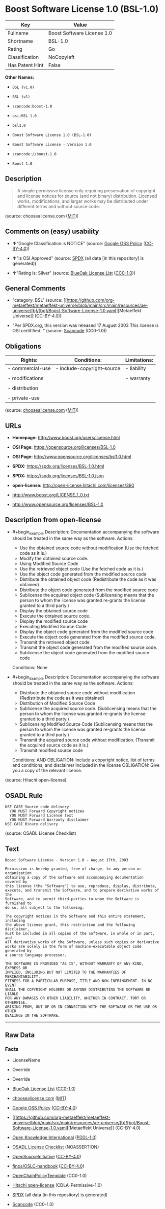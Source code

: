 * Boost Software License 1.0 (BSL-1.0)
| Key             | Value                      |
|-----------------+----------------------------|
| Fullname        | Boost Software License 1.0 |
| Shortname       | BSL-1.0                    |
| Rating          | Go                         |
| Classification  | NoCopyleft                 |
| Has Patent Hint | False                      |

*Other Names:*

- =BSL (v1.0)=

- =BSL (v1)=

- =scancode:boost-1.0=

- =osi:BSL-1.0=

- =bsl1.0=

- =Boost Software License 1.0 (BSL-1.0)=

- =Boost Software License - Version 1.0=

- =scancode://boost-1.0=

- =Boost 1.0=

** Description

#+begin_quote
  A simple permissive license only requiring preservation of copyright
  and license notices for source (and not binary) distribution. Licensed
  works, modifications, and larger works may be distributed under
  different terms and without source code.
#+end_quote

(source: choosealicense.com
([[https://github.com/github/choosealicense.com/blob/gh-pages/LICENSE.md][MIT]]))

** Comments on (easy) usability

- *↑*"Google Classification is NOTICE" (source:
  [[https://opensource.google.com/docs/thirdparty/licenses/][Google OSS
  Policy]]
  ([[https://creativecommons.org/licenses/by/4.0/legalcode][CC-BY-4.0]]))

- *↑*"Is OSI Approved" (source:
  [[https://spdx.org/licenses/BSL-1.0.html][SPDX]] (all data [in this
  repository] is generated))

- *↑*"Rating is: Silver" (source:
  [[https://blueoakcouncil.org/list][BlueOak License List]]
  ([[https://raw.githubusercontent.com/blueoakcouncil/blue-oak-list-npm-package/master/LICENSE][CC0-1.0]]))

** General Comments

- "category: BSL" (source:
  [[https://github.com/org-metaeffekt/metaeffekt-universe/blob/main/src/main/resources/ae-universe/[b]/[bo]/Boost-Software-License-1.0.yaml][Metaeffekt
  Universe]] (CC-BY-4.0))

- "Per SPDX.org, this version was released 17 August 2003 This license
  is OSI certifified. " (source:
  [[https://github.com/nexB/scancode-toolkit/blob/develop/src/licensedcode/data/licenses/boost-1.0.yml][Scancode]]
  (CC0-1.0))

** Obligations
| Rights:          | Conditions:                 | Limitations: |
|------------------+-----------------------------+--------------|
| - commercial-use | - include-copyright--source | - liability  |
|                  |                             |              |
| - modifications  |                             | - warranty   |
|                  |                             |              |
| - distribution   |                             |              |
|                  |                             |              |
| - private-use    |                             |              |

(source:
[[https://github.com/github/choosealicense.com/blob/gh-pages/_licenses/bsl-1.0.txt][choosealicense.com]]
([[https://github.com/github/choosealicense.com/blob/gh-pages/LICENSE.md][MIT]]))

** URLs

- *Homepage:* http://www.boost.org/users/license.html

- *OSI Page:* https://opensource.org/licenses/BSL-1.0

- *OSI Page:* http://www.opensource.org/licenses/bsl1.0.html

- *SPDX:* https://spdx.org/licenses/BSL-1.0.html

- *SPDX:* https://spdx.org/licenses/BSL-1.0.json

- *open-license:* http://open-license.hitachi.com/licenses/390

- http://www.boost.org/LICENSE_1_0.txt

- http://www.opensource.org/licenses/BSL-1.0

** Description from open-license

- #+begin_example
    Description: Documentation accompanying the software should be treated in the same way as the software.
    Actions:
    - Use the obtained source code without modification (Use the fetched code as it is.)
    - Modify the obtained source code.
    - Using Modified Source Code
    - Use the retrieved object code (Use the fetched code as it is.)
    - Use the object code generated from the modified source code
    - Distribute the obtained object code (Redistribute the code as it was obtained)
    - Distribute the object code generated from the modified source code
    - Sublicense the acquired object code (Sublicensing means that the person to whom the license was granted re-grants the license granted to a third party.)
    - Display the obtained source code
    - Execute the obtained source code.
    - Display the modified source code
    - Executing Modified Source Code
    - Display the object code generated from the modified source code
    - Execute the object code generated from the modified source code.
    - Transmit the retrieved object code
    - Transmit the object code generated from the modified source code.
    - Sublicense the object code generated from the modified source code

    Conditions: None
  #+end_example

- #+begin_example
    Description: Documentation accompanying the software should be treated in the same way as the software.
    Actions:
    - Distribute the obtained source code without modification (Redistribute the code as it was obtained)
    - Distribution of Modified Source Code
    - Sublicense the acquired source code. (Sublicensing means that the person to whom the license was granted re-grants the license granted to a third party.)
    - Sublicensing Modified Source Code (Sublicensing means that the person to whom the license was granted re-grants the license granted to a third party.)
    - Transmit the acquired source code without modification. (Transmit the acquired source code as it is.)
    - Transmit modified source code

    Conditions:
    AND
      OBLIGATION: Include a copyright notice, list of terms and conditions, and disclaimer included in the license
      OBLIGATION: Give you a copy of the relevant license.
  #+end_example

(source: Hitachi open-license)

** OSADL Rule
#+begin_example
  USE CASE Source code delivery
  	YOU MUST Forward Copyright notices
  	YOU MUST Forward License text
  	YOU MUST Forward Warranty disclaimer
  USE CASE Binary delivery
#+end_example

(source: OSADL License Checklist)

** Text
#+begin_example
  Boost Software License - Version 1.0 - August 17th, 2003

  Permission is hereby granted, free of charge, to any person or organization
  obtaining a copy of the software and accompanying documentation covered by
  this license (the "Software") to use, reproduce, display, distribute,
  execute, and transmit the Software, and to prepare derivative works of the
  Software, and to permit third-parties to whom the Software is furnished to
  do so, all subject to the following:

  The copyright notices in the Software and this entire statement, including
  the above license grant, this restriction and the following disclaimer,
  must be included in all copies of the Software, in whole or in part, and
  all derivative works of the Software, unless such copies or derivative
  works are solely in the form of machine-executable object code generated by
  a source language processor.

  THE SOFTWARE IS PROVIDED "AS IS", WITHOUT WARRANTY OF ANY KIND, EXPRESS OR
  IMPLIED, INCLUDING BUT NOT LIMITED TO THE WARRANTIES OF MERCHANTABILITY,
  FITNESS FOR A PARTICULAR PURPOSE, TITLE AND NON-INFRINGEMENT. IN NO EVENT
  SHALL THE COPYRIGHT HOLDERS OR ANYONE DISTRIBUTING THE SOFTWARE BE LIABLE
  FOR ANY DAMAGES OR OTHER LIABILITY, WHETHER IN CONTRACT, TORT OR OTHERWISE,
  ARISING FROM, OUT OF OR IN CONNECTION WITH THE SOFTWARE OR THE USE OR OTHER
  DEALINGS IN THE SOFTWARE.
#+end_example

--------------

** Raw Data
*** Facts

- LicenseName

- Override

- Override

- [[https://blueoakcouncil.org/list][BlueOak License List]]
  ([[https://raw.githubusercontent.com/blueoakcouncil/blue-oak-list-npm-package/master/LICENSE][CC0-1.0]])

- [[https://github.com/github/choosealicense.com/blob/gh-pages/_licenses/bsl-1.0.txt][choosealicense.com]]
  ([[https://github.com/github/choosealicense.com/blob/gh-pages/LICENSE.md][MIT]])

- [[https://opensource.google.com/docs/thirdparty/licenses/][Google OSS
  Policy]]
  ([[https://creativecommons.org/licenses/by/4.0/legalcode][CC-BY-4.0]])

- [[https://github.com/org-metaeffekt/metaeffekt-universe/blob/main/src/main/resources/ae-universe/[b]/[bo]/Boost-Software-License-1.0.yaml][Metaeffekt
  Universe]] (CC-BY-4.0)

- [[https://github.com/okfn/licenses/blob/master/licenses.csv][Open
  Knowledge International]]
  ([[https://opendatacommons.org/licenses/pddl/1-0/][PDDL-1.0]])

- [[https://www.osadl.org/fileadmin/checklists/unreflicenses/BSL-1.0.txt][OSADL
  License Checklist]] (NOASSERTION)

- [[https://opensource.org/licenses/][OpenSourceInitiative]]
  ([[https://creativecommons.org/licenses/by/4.0/legalcode][CC-BY-4.0]])

- [[https://github.com/finos/OSLC-handbook/blob/master/src/BSL-1.0.yaml][finos/OSLC-handbook]]
  ([[https://creativecommons.org/licenses/by/4.0/legalcode][CC-BY-4.0]])

- [[https://github.com/OpenChain-Project/curriculum/raw/ddf1e879341adbd9b297cd67c5d5c16b2076540b/policy-template/Open%20Source%20Policy%20Template%20for%20OpenChain%20Specification%201.2.ods][OpenChainPolicyTemplate]]
  (CC0-1.0)

- [[https://github.com/Hitachi/open-license][Hitachi open-license]]
  (CDLA-Permissive-1.0)

- [[https://spdx.org/licenses/BSL-1.0.html][SPDX]] (all data [in this
  repository] is generated)

- [[https://github.com/nexB/scancode-toolkit/blob/develop/src/licensedcode/data/licenses/boost-1.0.yml][Scancode]]
  (CC0-1.0)

- [[https://en.wikipedia.org/wiki/Comparison_of_free_and_open-source_software_licenses][Wikipedia]]
  ([[https://creativecommons.org/licenses/by-sa/3.0/legalcode][CC-BY-SA-3.0]])

*** Raw JSON
#+begin_example
  {
      "__impliedNames": [
          "BSL-1.0",
          "BSL (v1.0)",
          "BSL (v1)",
          "Boost Software License 1.0",
          "bsl-1.0",
          "scancode:boost-1.0",
          "osi:BSL-1.0",
          "bsl1.0",
          "Boost Software License 1.0 (BSL-1.0)",
          "Boost Software License - Version 1.0",
          "scancode://boost-1.0",
          "Boost 1.0"
      ],
      "__impliedId": "BSL-1.0",
      "__impliedAmbiguousNames": [
          "BSL-1.0",
          "BSL 1.0",
          "BSL Version 1.0",
          "BSL v1.0",
          "Boost Software License - Version 1.0",
          "Boost Software License, Version 1.0",
          "Boost Software License v1.0"
      ],
      "__impliedComments": [
          [
              "Metaeffekt Universe",
              [
                  "category: BSL"
              ]
          ],
          [
              "Scancode",
              [
                  "Per SPDX.org, this version was released 17 August 2003 This license is OSI\ncertifified.\n"
              ]
          ]
      ],
      "__hasPatentHint": false,
      "facts": {
          "Open Knowledge International": {
              "is_generic": null,
              "legacy_ids": [
                  "bsl1.0"
              ],
              "status": "active",
              "domain_software": true,
              "url": "https://opensource.org/licenses/BSL-1.0",
              "maintainer": "",
              "od_conformance": "not reviewed",
              "_sourceURL": "https://github.com/okfn/licenses/blob/master/licenses.csv",
              "domain_data": false,
              "osd_conformance": "approved",
              "id": "BSL-1.0",
              "title": "Boost Software License 1.0",
              "_implications": {
                  "__impliedNames": [
                      "BSL-1.0",
                      "Boost Software License 1.0",
                      "bsl1.0"
                  ],
                  "__impliedId": "BSL-1.0",
                  "__impliedURLs": [
                      [
                          null,
                          "https://opensource.org/licenses/BSL-1.0"
                      ]
                  ]
              },
              "domain_content": false
          },
          "LicenseName": {
              "implications": {
                  "__impliedNames": [
                      "BSL-1.0"
                  ],
                  "__impliedId": "BSL-1.0"
              },
              "shortname": "BSL-1.0",
              "otherNames": []
          },
          "SPDX": {
              "isSPDXLicenseDeprecated": false,
              "spdxFullName": "Boost Software License 1.0",
              "spdxDetailsURL": "https://spdx.org/licenses/BSL-1.0.json",
              "_sourceURL": "https://spdx.org/licenses/BSL-1.0.html",
              "spdxLicIsOSIApproved": true,
              "spdxSeeAlso": [
                  "http://www.boost.org/LICENSE_1_0.txt",
                  "https://opensource.org/licenses/BSL-1.0"
              ],
              "_implications": {
                  "__impliedNames": [
                      "BSL-1.0",
                      "Boost Software License 1.0"
                  ],
                  "__impliedId": "BSL-1.0",
                  "__impliedJudgement": [
                      [
                          "SPDX",
                          {
                              "tag": "PositiveJudgement",
                              "contents": "Is OSI Approved"
                          }
                      ]
                  ],
                  "__isOsiApproved": true,
                  "__impliedURLs": [
                      [
                          "SPDX",
                          "https://spdx.org/licenses/BSL-1.0.json"
                      ],
                      [
                          null,
                          "http://www.boost.org/LICENSE_1_0.txt"
                      ],
                      [
                          null,
                          "https://opensource.org/licenses/BSL-1.0"
                      ]
                  ]
              },
              "spdxLicenseId": "BSL-1.0"
          },
          "OSADL License Checklist": {
              "_sourceURL": "https://www.osadl.org/fileadmin/checklists/unreflicenses/BSL-1.0.txt",
              "spdxId": "BSL-1.0",
              "osadlRule": "USE CASE Source code delivery\n\tYOU MUST Forward Copyright notices\n\tYOU MUST Forward License text\n\tYOU MUST Forward Warranty disclaimer\nUSE CASE Binary delivery\n",
              "_implications": {
                  "__impliedNames": [
                      "BSL-1.0"
                  ]
              }
          },
          "Scancode": {
              "otherUrls": [
                  "http://www.boost.org/users/license.html",
                  "http://www.opensource.org/licenses/BSL-1.0",
                  "https://opensource.org/licenses/BSL-1.0"
              ],
              "homepageUrl": "http://www.boost.org/users/license.html",
              "shortName": "Boost 1.0",
              "textUrls": null,
              "text": "Boost Software License - Version 1.0 - August 17th, 2003\n\nPermission is hereby granted, free of charge, to any person or organization\nobtaining a copy of the software and accompanying documentation covered by\nthis license (the \"Software\") to use, reproduce, display, distribute,\nexecute, and transmit the Software, and to prepare derivative works of the\nSoftware, and to permit third-parties to whom the Software is furnished to\ndo so, all subject to the following:\n\nThe copyright notices in the Software and this entire statement, including\nthe above license grant, this restriction and the following disclaimer,\nmust be included in all copies of the Software, in whole or in part, and\nall derivative works of the Software, unless such copies or derivative\nworks are solely in the form of machine-executable object code generated by\na source language processor.\n\nTHE SOFTWARE IS PROVIDED \"AS IS\", WITHOUT WARRANTY OF ANY KIND, EXPRESS OR\nIMPLIED, INCLUDING BUT NOT LIMITED TO THE WARRANTIES OF MERCHANTABILITY,\nFITNESS FOR A PARTICULAR PURPOSE, TITLE AND NON-INFRINGEMENT. IN NO EVENT\nSHALL THE COPYRIGHT HOLDERS OR ANYONE DISTRIBUTING THE SOFTWARE BE LIABLE\nFOR ANY DAMAGES OR OTHER LIABILITY, WHETHER IN CONTRACT, TORT OR OTHERWISE,\nARISING FROM, OUT OF OR IN CONNECTION WITH THE SOFTWARE OR THE USE OR OTHER\nDEALINGS IN THE SOFTWARE.",
              "category": "Permissive",
              "osiUrl": "http://www.opensource.org/licenses/bsl1.0.html",
              "owner": "Boost",
              "_sourceURL": "https://github.com/nexB/scancode-toolkit/blob/develop/src/licensedcode/data/licenses/boost-1.0.yml",
              "key": "boost-1.0",
              "name": "Boost Software License 1.0",
              "spdxId": "BSL-1.0",
              "notes": "Per SPDX.org, this version was released 17 August 2003 This license is OSI\ncertifified.\n",
              "_implications": {
                  "__impliedNames": [
                      "scancode://boost-1.0",
                      "Boost 1.0",
                      "BSL-1.0"
                  ],
                  "__impliedId": "BSL-1.0",
                  "__impliedComments": [
                      [
                          "Scancode",
                          [
                              "Per SPDX.org, this version was released 17 August 2003 This license is OSI\ncertifified.\n"
                          ]
                      ]
                  ],
                  "__impliedCopyleft": [
                      [
                          "Scancode",
                          "NoCopyleft"
                      ]
                  ],
                  "__calculatedCopyleft": "NoCopyleft",
                  "__impliedText": "Boost Software License - Version 1.0 - August 17th, 2003\n\nPermission is hereby granted, free of charge, to any person or organization\nobtaining a copy of the software and accompanying documentation covered by\nthis license (the \"Software\") to use, reproduce, display, distribute,\nexecute, and transmit the Software, and to prepare derivative works of the\nSoftware, and to permit third-parties to whom the Software is furnished to\ndo so, all subject to the following:\n\nThe copyright notices in the Software and this entire statement, including\nthe above license grant, this restriction and the following disclaimer,\nmust be included in all copies of the Software, in whole or in part, and\nall derivative works of the Software, unless such copies or derivative\nworks are solely in the form of machine-executable object code generated by\na source language processor.\n\nTHE SOFTWARE IS PROVIDED \"AS IS\", WITHOUT WARRANTY OF ANY KIND, EXPRESS OR\nIMPLIED, INCLUDING BUT NOT LIMITED TO THE WARRANTIES OF MERCHANTABILITY,\nFITNESS FOR A PARTICULAR PURPOSE, TITLE AND NON-INFRINGEMENT. IN NO EVENT\nSHALL THE COPYRIGHT HOLDERS OR ANYONE DISTRIBUTING THE SOFTWARE BE LIABLE\nFOR ANY DAMAGES OR OTHER LIABILITY, WHETHER IN CONTRACT, TORT OR OTHERWISE,\nARISING FROM, OUT OF OR IN CONNECTION WITH THE SOFTWARE OR THE USE OR OTHER\nDEALINGS IN THE SOFTWARE.",
                  "__impliedURLs": [
                      [
                          "Homepage",
                          "http://www.boost.org/users/license.html"
                      ],
                      [
                          "OSI Page",
                          "http://www.opensource.org/licenses/bsl1.0.html"
                      ],
                      [
                          null,
                          "http://www.boost.org/users/license.html"
                      ],
                      [
                          null,
                          "http://www.opensource.org/licenses/BSL-1.0"
                      ],
                      [
                          null,
                          "https://opensource.org/licenses/BSL-1.0"
                      ]
                  ]
              }
          },
          "OpenChainPolicyTemplate": {
              "isSaaSDeemed": "no",
              "licenseType": "permissive",
              "freedomOrDeath": "no",
              "typeCopyleft": "no",
              "_sourceURL": "https://github.com/OpenChain-Project/curriculum/raw/ddf1e879341adbd9b297cd67c5d5c16b2076540b/policy-template/Open%20Source%20Policy%20Template%20for%20OpenChain%20Specification%201.2.ods",
              "name": "Boost Software License",
              "commercialUse": true,
              "spdxId": "BSL-1.0",
              "_implications": {
                  "__impliedNames": [
                      "BSL-1.0"
                  ]
              }
          },
          "Override": {
              "oNonCommecrial": null,
              "implications": {
                  "__impliedNames": [
                      "BSL-1.0",
                      "BSL (v1.0)"
                  ],
                  "__impliedId": "BSL-1.0"
              },
              "oName": "BSL-1.0",
              "oOtherLicenseIds": [
                  "BSL (v1.0)"
              ],
              "oDescription": null,
              "oJudgement": null,
              "oCompatibilities": null,
              "oRatingState": null
          },
          "Hitachi open-license": {
              "notices": [
                  {
                      "content": "the software is provided \"as-is\" and without warranty of any kind, either express or implied, including, but not limited to, the implied warranties of merchantability, fitness for a particular purpose, title and non-infringement. the software is provided \"as-is\" and without warranty of any kind, either express or implied, including, but not limited to, the warranties of commercial applicability, fitness for a particular purpose, title, and non-infringement.",
                      "description": "There is no guarantee."
                  },
                  {
                      "content": "Neither the copyright holder nor the person who distributes the software will have any liability for any damages or other obligations, whether in contract, tort or otherwise, arising out of or in connection with the software or the use or other treatment of the software."
                  }
              ],
              "_sourceURL": "http://open-license.hitachi.com/licenses/390",
              "content": "Boost Software License - Version 1.0 - August 17th, 2003\n\nPermission is hereby granted, free of charge, to any person or organization\nobtaining a copy of the software and accompanying documentation covered by\nthis license (the \"Software\") to use, reproduce, display, distribute,\nexecute, and transmit the Software, and to prepare derivative works of the\nSoftware, and to permit third-parties to whom the Software is furnished to\ndo so, all subject to the following:\n\nThe copyright notices in the Software and this entire statement, including\nthe above license grant, this restriction and the following disclaimer,\nmust be included in all copies of the Software, in whole or in part, and\nall derivative works of the Software, unless such copies or derivative\nworks are solely in the form of machine-executable object code generated by\na source language processor.\n\nTHE SOFTWARE IS PROVIDED \"AS IS\", WITHOUT WARRANTY OF ANY KIND, EXPRESS OR\nIMPLIED, INCLUDING BUT NOT LIMITED TO THE WARRANTIES OF MERCHANTABILITY,\nFITNESS FOR A PARTICULAR PURPOSE, TITLE AND NON-INFRINGEMENT. IN NO EVENT\nSHALL THE COPYRIGHT HOLDERS OR ANYONE DISTRIBUTING THE SOFTWARE BE LIABLE\nFOR ANY DAMAGES OR OTHER LIABILITY, WHETHER IN CONTRACT, TORT OR OTHERWISE,\nARISING FROM, OUT OF OR IN CONNECTION WITH THE SOFTWARE OR THE USE OR OTHER\nDEALINGS IN THE SOFTWARE.",
              "name": "Boost Software License - Version 1.0",
              "permissions": [
                  {
                      "actions": [
                          {
                              "name": "Use the obtained source code without modification",
                              "description": "Use the fetched code as it is."
                          },
                          {
                              "name": "Modify the obtained source code."
                          },
                          {
                              "name": "Using Modified Source Code"
                          },
                          {
                              "name": "Use the retrieved object code",
                              "description": "Use the fetched code as it is."
                          },
                          {
                              "name": "Use the object code generated from the modified source code"
                          },
                          {
                              "name": "Distribute the obtained object code",
                              "description": "Redistribute the code as it was obtained"
                          },
                          {
                              "name": "Distribute the object code generated from the modified source code"
                          },
                          {
                              "name": "Sublicense the acquired object code",
                              "description": "Sublicensing means that the person to whom the license was granted re-grants the license granted to a third party."
                          },
                          {
                              "name": "Display the obtained source code"
                          },
                          {
                              "name": "Execute the obtained source code."
                          },
                          {
                              "name": "Display the modified source code"
                          },
                          {
                              "name": "Executing Modified Source Code"
                          },
                          {
                              "name": "Display the object code generated from the modified source code"
                          },
                          {
                              "name": "Execute the object code generated from the modified source code."
                          },
                          {
                              "name": "Transmit the retrieved object code"
                          },
                          {
                              "name": "Transmit the object code generated from the modified source code."
                          },
                          {
                              "name": "Sublicense the object code generated from the modified source code"
                          }
                      ],
                      "_str": "Description: Documentation accompanying the software should be treated in the same way as the software.\nActions:\n- Use the obtained source code without modification (Use the fetched code as it is.)\n- Modify the obtained source code.\n- Using Modified Source Code\n- Use the retrieved object code (Use the fetched code as it is.)\n- Use the object code generated from the modified source code\n- Distribute the obtained object code (Redistribute the code as it was obtained)\n- Distribute the object code generated from the modified source code\n- Sublicense the acquired object code (Sublicensing means that the person to whom the license was granted re-grants the license granted to a third party.)\n- Display the obtained source code\n- Execute the obtained source code.\n- Display the modified source code\n- Executing Modified Source Code\n- Display the object code generated from the modified source code\n- Execute the object code generated from the modified source code.\n- Transmit the retrieved object code\n- Transmit the object code generated from the modified source code.\n- Sublicense the object code generated from the modified source code\n\nConditions: None\n",
                      "conditions": null,
                      "description": "Documentation accompanying the software should be treated in the same way as the software."
                  },
                  {
                      "actions": [
                          {
                              "name": "Distribute the obtained source code without modification",
                              "description": "Redistribute the code as it was obtained"
                          },
                          {
                              "name": "Distribution of Modified Source Code"
                          },
                          {
                              "name": "Sublicense the acquired source code.",
                              "description": "Sublicensing means that the person to whom the license was granted re-grants the license granted to a third party."
                          },
                          {
                              "name": "Sublicensing Modified Source Code",
                              "description": "Sublicensing means that the person to whom the license was granted re-grants the license granted to a third party."
                          },
                          {
                              "name": "Transmit the acquired source code without modification.",
                              "description": "Transmit the acquired source code as it is."
                          },
                          {
                              "name": "Transmit modified source code"
                          }
                      ],
                      "_str": "Description: Documentation accompanying the software should be treated in the same way as the software.\nActions:\n- Distribute the obtained source code without modification (Redistribute the code as it was obtained)\n- Distribution of Modified Source Code\n- Sublicense the acquired source code. (Sublicensing means that the person to whom the license was granted re-grants the license granted to a third party.)\n- Sublicensing Modified Source Code (Sublicensing means that the person to whom the license was granted re-grants the license granted to a third party.)\n- Transmit the acquired source code without modification. (Transmit the acquired source code as it is.)\n- Transmit modified source code\n\nConditions:\nAND\n  OBLIGATION: Include a copyright notice, list of terms and conditions, and disclaimer included in the license\n  OBLIGATION: Give you a copy of the relevant license.\n\n",
                      "conditions": {
                          "AND": [
                              {
                                  "name": "Include a copyright notice, list of terms and conditions, and disclaimer included in the license",
                                  "type": "OBLIGATION"
                              },
                              {
                                  "name": "Give you a copy of the relevant license.",
                                  "type": "OBLIGATION"
                              }
                          ]
                      },
                      "description": "Documentation accompanying the software should be treated in the same way as the software."
                  }
              ],
              "_implications": {
                  "__impliedNames": [
                      "Boost Software License - Version 1.0",
                      "BSL-1.0"
                  ],
                  "__impliedText": "Boost Software License - Version 1.0 - August 17th, 2003\n\nPermission is hereby granted, free of charge, to any person or organization\nobtaining a copy of the software and accompanying documentation covered by\nthis license (the \"Software\") to use, reproduce, display, distribute,\nexecute, and transmit the Software, and to prepare derivative works of the\nSoftware, and to permit third-parties to whom the Software is furnished to\ndo so, all subject to the following:\n\nThe copyright notices in the Software and this entire statement, including\nthe above license grant, this restriction and the following disclaimer,\nmust be included in all copies of the Software, in whole or in part, and\nall derivative works of the Software, unless such copies or derivative\nworks are solely in the form of machine-executable object code generated by\na source language processor.\n\nTHE SOFTWARE IS PROVIDED \"AS IS\", WITHOUT WARRANTY OF ANY KIND, EXPRESS OR\nIMPLIED, INCLUDING BUT NOT LIMITED TO THE WARRANTIES OF MERCHANTABILITY,\nFITNESS FOR A PARTICULAR PURPOSE, TITLE AND NON-INFRINGEMENT. IN NO EVENT\nSHALL THE COPYRIGHT HOLDERS OR ANYONE DISTRIBUTING THE SOFTWARE BE LIABLE\nFOR ANY DAMAGES OR OTHER LIABILITY, WHETHER IN CONTRACT, TORT OR OTHERWISE,\nARISING FROM, OUT OF OR IN CONNECTION WITH THE SOFTWARE OR THE USE OR OTHER\nDEALINGS IN THE SOFTWARE.",
                  "__impliedURLs": [
                      [
                          "open-license",
                          "http://open-license.hitachi.com/licenses/390"
                      ]
                  ]
              }
          },
          "Metaeffekt Universe": {
              "spdxIdentifier": "BSL-1.0",
              "shortName": null,
              "category": "BSL",
              "alternativeNames": [
                  "BSL-1.0",
                  "BSL 1.0",
                  "BSL Version 1.0",
                  "BSL v1.0",
                  "Boost Software License - Version 1.0",
                  "Boost Software License, Version 1.0",
                  "Boost Software License v1.0"
              ],
              "_sourceURL": "https://github.com/org-metaeffekt/metaeffekt-universe/blob/main/src/main/resources/ae-universe/[b]/[bo]/Boost-Software-License-1.0.yaml",
              "otherIds": [
                  "scancode:boost-1.0",
                  "osi:BSL-1.0"
              ],
              "canonicalName": "Boost Software License 1.0",
              "_implications": {
                  "__impliedNames": [
                      "Boost Software License 1.0",
                      "BSL-1.0",
                      "scancode:boost-1.0",
                      "osi:BSL-1.0"
                  ],
                  "__impliedId": "BSL-1.0",
                  "__impliedAmbiguousNames": [
                      "BSL-1.0",
                      "BSL 1.0",
                      "BSL Version 1.0",
                      "BSL v1.0",
                      "Boost Software License - Version 1.0",
                      "Boost Software License, Version 1.0",
                      "Boost Software License v1.0"
                  ],
                  "__impliedComments": [
                      [
                          "Metaeffekt Universe",
                          [
                              "category: BSL"
                          ]
                      ]
                  ]
              }
          },
          "BlueOak License List": {
              "BlueOakRating": "Silver",
              "url": "https://spdx.org/licenses/BSL-1.0.html",
              "isPermissive": true,
              "_sourceURL": "https://blueoakcouncil.org/list",
              "name": "Boost Software License 1.0",
              "id": "BSL-1.0",
              "_implications": {
                  "__impliedNames": [
                      "BSL-1.0",
                      "Boost Software License 1.0"
                  ],
                  "__impliedJudgement": [
                      [
                          "BlueOak License List",
                          {
                              "tag": "PositiveJudgement",
                              "contents": "Rating is: Silver"
                          }
                      ]
                  ],
                  "__impliedCopyleft": [
                      [
                          "BlueOak License List",
                          "NoCopyleft"
                      ]
                  ],
                  "__calculatedCopyleft": "NoCopyleft",
                  "__impliedURLs": [
                      [
                          "SPDX",
                          "https://spdx.org/licenses/BSL-1.0.html"
                      ]
                  ]
              }
          },
          "OpenSourceInitiative": {
              "text": [
                  {
                      "url": "https://opensource.org/licenses/BSL-1.0",
                      "title": "HTML",
                      "media_type": "text/html"
                  }
              ],
              "identifiers": [
                  {
                      "identifier": "BSL-1.0",
                      "scheme": "SPDX"
                  }
              ],
              "superseded_by": null,
              "_sourceURL": "https://opensource.org/licenses/",
              "name": "Boost Software License 1.0 (BSL-1.0)",
              "other_names": [],
              "keywords": [
                  "osi-approved"
              ],
              "id": "BSL-1.0",
              "links": [
                  {
                      "note": "OSI Page",
                      "url": "https://opensource.org/licenses/BSL-1.0"
                  }
              ],
              "_implications": {
                  "__impliedNames": [
                      "BSL-1.0",
                      "Boost Software License 1.0 (BSL-1.0)",
                      "BSL-1.0"
                  ],
                  "__impliedURLs": [
                      [
                          "OSI Page",
                          "https://opensource.org/licenses/BSL-1.0"
                      ]
                  ]
              }
          },
          "Wikipedia": {
              "Linking": {
                  "value": "Permissive",
                  "description": "linking of the licensed code with code licensed under a different license (e.g. when the code is provided as a library)"
              },
              "Publication date": "17.08.03",
              "Coordinates": {
                  "name": "Boost Software License",
                  "version": "1.0",
                  "spdxId": "BSL-1.0"
              },
              "_sourceURL": "https://en.wikipedia.org/wiki/Comparison_of_free_and_open-source_software_licenses",
              "_implications": {
                  "__impliedNames": [
                      "BSL-1.0",
                      "Boost Software License 1.0"
                  ],
                  "__hasPatentHint": false
              },
              "Modification": {
                  "value": "Permissive",
                  "description": "modification of the code by a licensee"
              }
          },
          "choosealicense.com": {
              "limitations": [
                  "liability",
                  "warranty"
              ],
              "_sourceURL": "https://github.com/github/choosealicense.com/blob/gh-pages/_licenses/bsl-1.0.txt",
              "content": "---\ntitle: Boost Software License 1.0\nspdx-id: BSL-1.0\nhidden: false\n\ndescription: A simple permissive license only requiring preservation of copyright and license notices for source (and not binary) distribution. Licensed works, modifications, and larger works may be distributed under different terms and without source code.\n\nhow: Create a text file (typically named LICENSE or LICENSE.txt) in the root of your source code and copy the text of the license into the file.\n\nnote: Boost recommends taking the additional step of adding a boilerplate notice to the top of each file. The boilerplate can be found at the [Boost Software License FAQ](https://www.boost.org/users/license.html#FAQ).\n\nusing:\n  Boost: https://github.com/boostorg/boost/blob/master/LICENSE_1_0.txt\n  Catch2: https://github.com/catchorg/Catch2/blob/devel/LICENSE.txt\n  DMD: https://github.com/dlang/dmd/blob/master/LICENSE.txt\n\npermissions:\n  - commercial-use\n  - modifications\n  - distribution\n  - private-use\n\nconditions:\n  - include-copyright--source\n\nlimitations:\n  - liability\n  - warranty\n\n---\n\nBoost Software License - Version 1.0 - August 17th, 2003\n\nPermission is hereby granted, free of charge, to any person or organization\nobtaining a copy of the software and accompanying documentation covered by\nthis license (the \"Software\") to use, reproduce, display, distribute,\nexecute, and transmit the Software, and to prepare derivative works of the\nSoftware, and to permit third-parties to whom the Software is furnished to\ndo so, all subject to the following:\n\nThe copyright notices in the Software and this entire statement, including\nthe above license grant, this restriction and the following disclaimer,\nmust be included in all copies of the Software, in whole or in part, and\nall derivative works of the Software, unless such copies or derivative\nworks are solely in the form of machine-executable object code generated by\na source language processor.\n\nTHE SOFTWARE IS PROVIDED \"AS IS\", WITHOUT WARRANTY OF ANY KIND, EXPRESS OR\nIMPLIED, INCLUDING BUT NOT LIMITED TO THE WARRANTIES OF MERCHANTABILITY,\nFITNESS FOR A PARTICULAR PURPOSE, TITLE AND NON-INFRINGEMENT. IN NO EVENT\nSHALL THE COPYRIGHT HOLDERS OR ANYONE DISTRIBUTING THE SOFTWARE BE LIABLE\nFOR ANY DAMAGES OR OTHER LIABILITY, WHETHER IN CONTRACT, TORT OR OTHERWISE,\nARISING FROM, OUT OF OR IN CONNECTION WITH THE SOFTWARE OR THE USE OR OTHER\nDEALINGS IN THE SOFTWARE.\n",
              "name": "bsl-1.0",
              "hidden": "false",
              "spdxId": "BSL-1.0",
              "conditions": [
                  "include-copyright--source"
              ],
              "permissions": [
                  "commercial-use",
                  "modifications",
                  "distribution",
                  "private-use"
              ],
              "featured": null,
              "nickname": null,
              "how": "Create a text file (typically named LICENSE or LICENSE.txt) in the root of your source code and copy the text of the license into the file.",
              "title": "Boost Software License 1.0",
              "_implications": {
                  "__impliedNames": [
                      "bsl-1.0",
                      "BSL-1.0"
                  ],
                  "__obligations": {
                      "limitations": [
                          {
                              "tag": "ImpliedLimitation",
                              "contents": "liability"
                          },
                          {
                              "tag": "ImpliedLimitation",
                              "contents": "warranty"
                          }
                      ],
                      "rights": [
                          {
                              "tag": "ImpliedRight",
                              "contents": "commercial-use"
                          },
                          {
                              "tag": "ImpliedRight",
                              "contents": "modifications"
                          },
                          {
                              "tag": "ImpliedRight",
                              "contents": "distribution"
                          },
                          {
                              "tag": "ImpliedRight",
                              "contents": "private-use"
                          }
                      ],
                      "conditions": [
                          {
                              "tag": "ImpliedCondition",
                              "contents": "include-copyright--source"
                          }
                      ]
                  }
              },
              "description": "A simple permissive license only requiring preservation of copyright and license notices for source (and not binary) distribution. Licensed works, modifications, and larger works may be distributed under different terms and without source code."
          },
          "finos/OSLC-handbook": {
              "terms": [
                  {
                      "termUseCases": [
                          "US",
                          "MS"
                      ],
                      "termSeeAlso": null,
                      "termDescription": "Provide copy of license",
                      "termComplianceNotes": "For distributions “of machine-executable object code generated by a source language processor” (i.e., UB and MB use cases), these requirements need not be met. However, you might consider the need to identify the presence of software under BSL-1.0 for other reasons, especially if you have an agreement that wraps around this code/license.",
                      "termType": "condition"
                  }
              ],
              "_sourceURL": "https://github.com/finos/OSLC-handbook/blob/master/src/BSL-1.0.yaml",
              "name": "Boost Software License 1.0",
              "nameFromFilename": "BSL-1.0",
              "notes": null,
              "_implications": {
                  "__impliedNames": [
                      "BSL-1.0",
                      "Boost Software License 1.0"
                  ]
              },
              "licenseId": [
                  "BSL-1.0",
                  "Boost Software License 1.0"
              ]
          },
          "Google OSS Policy": {
              "rating": "NOTICE",
              "_sourceURL": "https://opensource.google.com/docs/thirdparty/licenses/",
              "id": "BSL-1.0",
              "_implications": {
                  "__impliedNames": [
                      "BSL-1.0"
                  ],
                  "__impliedJudgement": [
                      [
                          "Google OSS Policy",
                          {
                              "tag": "PositiveJudgement",
                              "contents": "Google Classification is NOTICE"
                          }
                      ]
                  ],
                  "__impliedCopyleft": [
                      [
                          "Google OSS Policy",
                          "NoCopyleft"
                      ]
                  ],
                  "__calculatedCopyleft": "NoCopyleft"
              }
          }
      },
      "__impliedJudgement": [
          [
              "BlueOak License List",
              {
                  "tag": "PositiveJudgement",
                  "contents": "Rating is: Silver"
              }
          ],
          [
              "Google OSS Policy",
              {
                  "tag": "PositiveJudgement",
                  "contents": "Google Classification is NOTICE"
              }
          ],
          [
              "SPDX",
              {
                  "tag": "PositiveJudgement",
                  "contents": "Is OSI Approved"
              }
          ]
      ],
      "__impliedCopyleft": [
          [
              "BlueOak License List",
              "NoCopyleft"
          ],
          [
              "Google OSS Policy",
              "NoCopyleft"
          ],
          [
              "Scancode",
              "NoCopyleft"
          ]
      ],
      "__calculatedCopyleft": "NoCopyleft",
      "__obligations": {
          "limitations": [
              {
                  "tag": "ImpliedLimitation",
                  "contents": "liability"
              },
              {
                  "tag": "ImpliedLimitation",
                  "contents": "warranty"
              }
          ],
          "rights": [
              {
                  "tag": "ImpliedRight",
                  "contents": "commercial-use"
              },
              {
                  "tag": "ImpliedRight",
                  "contents": "modifications"
              },
              {
                  "tag": "ImpliedRight",
                  "contents": "distribution"
              },
              {
                  "tag": "ImpliedRight",
                  "contents": "private-use"
              }
          ],
          "conditions": [
              {
                  "tag": "ImpliedCondition",
                  "contents": "include-copyright--source"
              }
          ]
      },
      "__isOsiApproved": true,
      "__impliedText": "Boost Software License - Version 1.0 - August 17th, 2003\n\nPermission is hereby granted, free of charge, to any person or organization\nobtaining a copy of the software and accompanying documentation covered by\nthis license (the \"Software\") to use, reproduce, display, distribute,\nexecute, and transmit the Software, and to prepare derivative works of the\nSoftware, and to permit third-parties to whom the Software is furnished to\ndo so, all subject to the following:\n\nThe copyright notices in the Software and this entire statement, including\nthe above license grant, this restriction and the following disclaimer,\nmust be included in all copies of the Software, in whole or in part, and\nall derivative works of the Software, unless such copies or derivative\nworks are solely in the form of machine-executable object code generated by\na source language processor.\n\nTHE SOFTWARE IS PROVIDED \"AS IS\", WITHOUT WARRANTY OF ANY KIND, EXPRESS OR\nIMPLIED, INCLUDING BUT NOT LIMITED TO THE WARRANTIES OF MERCHANTABILITY,\nFITNESS FOR A PARTICULAR PURPOSE, TITLE AND NON-INFRINGEMENT. IN NO EVENT\nSHALL THE COPYRIGHT HOLDERS OR ANYONE DISTRIBUTING THE SOFTWARE BE LIABLE\nFOR ANY DAMAGES OR OTHER LIABILITY, WHETHER IN CONTRACT, TORT OR OTHERWISE,\nARISING FROM, OUT OF OR IN CONNECTION WITH THE SOFTWARE OR THE USE OR OTHER\nDEALINGS IN THE SOFTWARE.",
      "__impliedURLs": [
          [
              "SPDX",
              "https://spdx.org/licenses/BSL-1.0.html"
          ],
          [
              null,
              "https://opensource.org/licenses/BSL-1.0"
          ],
          [
              "OSI Page",
              "https://opensource.org/licenses/BSL-1.0"
          ],
          [
              "open-license",
              "http://open-license.hitachi.com/licenses/390"
          ],
          [
              "SPDX",
              "https://spdx.org/licenses/BSL-1.0.json"
          ],
          [
              null,
              "http://www.boost.org/LICENSE_1_0.txt"
          ],
          [
              "Homepage",
              "http://www.boost.org/users/license.html"
          ],
          [
              "OSI Page",
              "http://www.opensource.org/licenses/bsl1.0.html"
          ],
          [
              null,
              "http://www.boost.org/users/license.html"
          ],
          [
              null,
              "http://www.opensource.org/licenses/BSL-1.0"
          ]
      ]
  }
#+end_example

*** Dot Cluster Graph
[[../dot/BSL-1.0.svg]]
